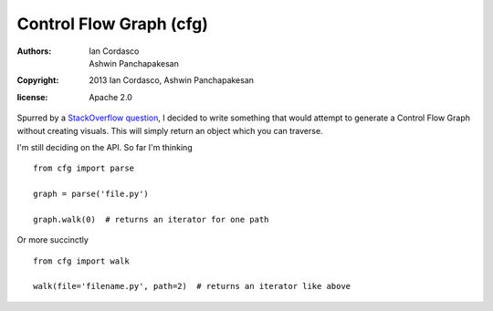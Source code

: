 Control Flow Graph (cfg)
------------------------

:authors: Ian Cordasco, Ashwin Panchapakesan
:copyright: 2013 Ian Cordasco, Ashwin Panchapakesan
:license: Apache 2.0

Spurred by a `StackOverflow question`_, I decided to write something that 
would attempt to generate a Control Flow Graph without creating visuals. This 
will simply return an object which you can traverse.

I'm still deciding on the API. So far I'm thinking

::

    from cfg import parse

    graph = parse('file.py')

    graph.walk(0)  # returns an iterator for one path

Or more succinctly

::

    from cfg import walk

    walk(file='filename.py', path=2)  # returns an iterator like above


.. links
.. _StackOverflow question:
    http://stackoverflow.com/questions/14226773/compute-ingestible-control-flow-graph-from-source-code
